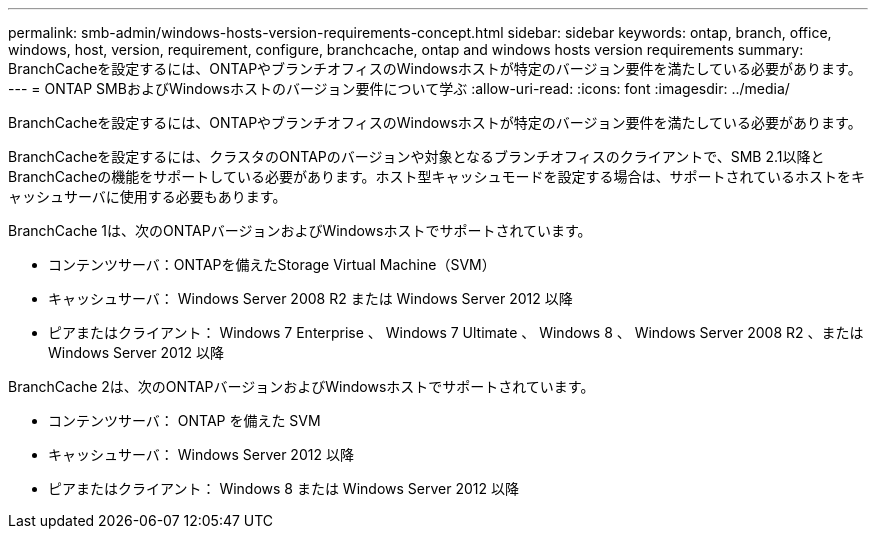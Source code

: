---
permalink: smb-admin/windows-hosts-version-requirements-concept.html 
sidebar: sidebar 
keywords: ontap, branch, office, windows, host, version, requirement, configure, branchcache, ontap and windows hosts version requirements 
summary: BranchCacheを設定するには、ONTAPやブランチオフィスのWindowsホストが特定のバージョン要件を満たしている必要があります。 
---
= ONTAP SMBおよびWindowsホストのバージョン要件について学ぶ
:allow-uri-read: 
:icons: font
:imagesdir: ../media/


[role="lead"]
BranchCacheを設定するには、ONTAPやブランチオフィスのWindowsホストが特定のバージョン要件を満たしている必要があります。

BranchCacheを設定するには、クラスタのONTAPのバージョンや対象となるブランチオフィスのクライアントで、SMB 2.1以降とBranchCacheの機能をサポートしている必要があります。ホスト型キャッシュモードを設定する場合は、サポートされているホストをキャッシュサーバに使用する必要もあります。

BranchCache 1は、次のONTAPバージョンおよびWindowsホストでサポートされています。

* コンテンツサーバ：ONTAPを備えたStorage Virtual Machine（SVM）
* キャッシュサーバ： Windows Server 2008 R2 または Windows Server 2012 以降
* ピアまたはクライアント： Windows 7 Enterprise 、 Windows 7 Ultimate 、 Windows 8 、 Windows Server 2008 R2 、または Windows Server 2012 以降


BranchCache 2は、次のONTAPバージョンおよびWindowsホストでサポートされています。

* コンテンツサーバ： ONTAP を備えた SVM
* キャッシュサーバ： Windows Server 2012 以降
* ピアまたはクライアント： Windows 8 または Windows Server 2012 以降

